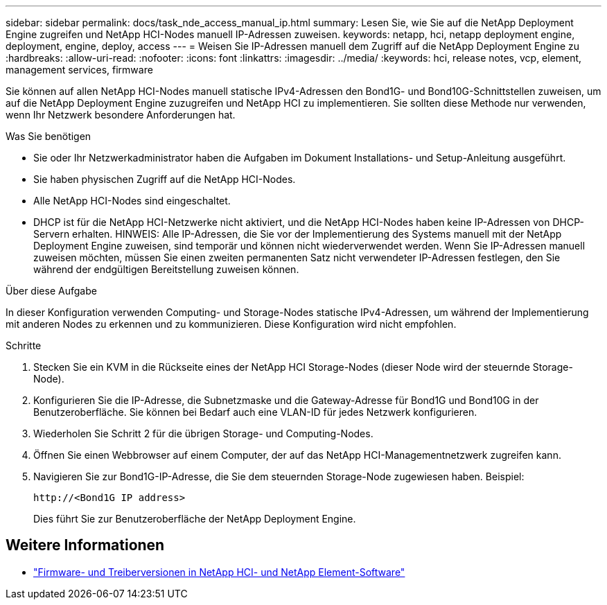 ---
sidebar: sidebar 
permalink: docs/task_nde_access_manual_ip.html 
summary: Lesen Sie, wie Sie auf die NetApp Deployment Engine zugreifen und NetApp HCI-Nodes manuell IP-Adressen zuweisen. 
keywords: netapp, hci, netapp deployment engine, deployment, engine, deploy, access 
---
= Weisen Sie IP-Adressen manuell dem Zugriff auf die NetApp Deployment Engine zu
:hardbreaks:
:allow-uri-read: 
:nofooter: 
:icons: font
:linkattrs: 
:imagesdir: ../media/
:keywords: hci, release notes, vcp, element, management services, firmware


[role="lead"]
Sie können auf allen NetApp HCI-Nodes manuell statische IPv4-Adressen den Bond1G- und Bond10G-Schnittstellen zuweisen, um auf die NetApp Deployment Engine zuzugreifen und NetApp HCI zu implementieren. Sie sollten diese Methode nur verwenden, wenn Ihr Netzwerk besondere Anforderungen hat.

.Was Sie benötigen
* Sie oder Ihr Netzwerkadministrator haben die Aufgaben im Dokument Installations- und Setup-Anleitung ausgeführt.
* Sie haben physischen Zugriff auf die NetApp HCI-Nodes.
* Alle NetApp HCI-Nodes sind eingeschaltet.
* DHCP ist für die NetApp HCI-Netzwerke nicht aktiviert, und die NetApp HCI-Nodes haben keine IP-Adressen von DHCP-Servern erhalten. HINWEIS: Alle IP-Adressen, die Sie vor der Implementierung des Systems manuell mit der NetApp Deployment Engine zuweisen, sind temporär und können nicht wiederverwendet werden. Wenn Sie IP-Adressen manuell zuweisen möchten, müssen Sie einen zweiten permanenten Satz nicht verwendeter IP-Adressen festlegen, den Sie während der endgültigen Bereitstellung zuweisen können.


.Über diese Aufgabe
In dieser Konfiguration verwenden Computing- und Storage-Nodes statische IPv4-Adressen, um während der Implementierung mit anderen Nodes zu erkennen und zu kommunizieren. Diese Konfiguration wird nicht empfohlen.

.Schritte
. Stecken Sie ein KVM in die Rückseite eines der NetApp HCI Storage-Nodes (dieser Node wird der steuernde Storage-Node).
. Konfigurieren Sie die IP-Adresse, die Subnetzmaske und die Gateway-Adresse für Bond1G und Bond10G in der Benutzeroberfläche. Sie können bei Bedarf auch eine VLAN-ID für jedes Netzwerk konfigurieren.
. Wiederholen Sie Schritt 2 für die übrigen Storage- und Computing-Nodes.
. Öffnen Sie einen Webbrowser auf einem Computer, der auf das NetApp HCI-Managementnetzwerk zugreifen kann.
. Navigieren Sie zur Bond1G-IP-Adresse, die Sie dem steuernden Storage-Node zugewiesen haben. Beispiel:
+
[listing]
----
http://<Bond1G IP address>
----
+
Dies führt Sie zur Benutzeroberfläche der NetApp Deployment Engine.



[discrete]
== Weitere Informationen

* https://kb.netapp.com/Advice_and_Troubleshooting/Hybrid_Cloud_Infrastructure/NetApp_HCI/Firmware_and_driver_versions_in_NetApp_HCI_and_NetApp_Element_software["Firmware- und Treiberversionen in NetApp HCI- und NetApp Element-Software"^]

